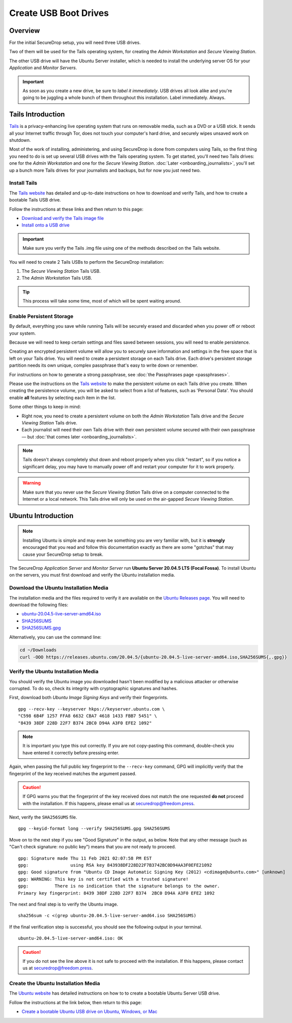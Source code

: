 Create USB Boot Drives
======================

Overview
-------------
For the initial SecureDrop setup, you will need three USB drives.

Two of them will be used for the Tails operating system,
for creating the *Admin Workstation* and *Secure Viewing Station*.

The other USB drive will have the Ubuntu Server installer,
which is needed to install the underlying server OS for your
*Application* and *Monitor Servers*.

.. important:: As soon as you create a new drive, be sure to
    *label it immediately*. USB drives all look alike and you're
    going to be juggling a whole bunch of them throughout this
    installation. Label immediately. Always.

.. _set_up_tails:

Tails Introduction
------------------

`Tails <https://tails.boum.org>`__ is a privacy-enhancing live operating
system that runs on removable media, such as a DVD or a USB stick. It
sends all your Internet traffic through Tor, does not touch your
computer's hard drive, and securely wipes unsaved work on shutdown.

Most of the work of installing, administering, and using SecureDrop is
done from computers using Tails, so the first thing you need to do is
set up several USB drives with the Tails operating system. To get
started, you'll need two Tails drives: one for the *Admin Workstation*
and one for the *Secure Viewing Station*. :doc:`Later <onboarding_journalists>`,
you'll set up a bunch more Tails drives for your journalists and
backups, but for now you just need two.



.. _setup_install_tails:

Install Tails
~~~~~~~~~~~~~

The `Tails website <https://tails.boum.org/>`__ has detailed and
up-to-date instructions on how to download and verify Tails, and how to
create a bootable Tails USB drive.

Follow the instructions at these links and then return to this page:

-  `Download and verify the Tails image
   file <https://tails.boum.org/install/download/index.en.html>`__
-  `Install onto a USB drive <https://tails.boum.org/install/index.en.html>`__

.. important:: Make sure you verify the Tails .img file using one of the methods
   described on the Tails website.

You will need to create 2 Tails USBs to perform the SecureDrop installation:

#. The *Secure Viewing Station* Tails USB.
#. The *Admin Workstation* Tails USB.

.. tip:: This process will take some time, most of which will be spent
	 waiting around.

Enable Persistent Storage
~~~~~~~~~~~~~~~~~~~~~~~~~

By default, everything you save while running Tails will be securely
erased and discarded when you power off or reboot your system.

Because we will need to keep certain settings and files saved between
sessions, you will need to enable persistence.

Creating an encrypted persistent volume will allow you to securely save
information and settings in the free space that is left on your Tails
drive. You will need to create a persistent storage on each Tails drive. Each
drive's persistent storage partition needs its own unique, complex 
passphrase that's easy to write down or remember. 

For instructions on how to generate a strong passphrase, see :doc:`the 
Passphrases page <passphrases>`.

Please use the instructions on the `Tails website
<https://tails.boum.org/doc/first_steps/persistence/index.en.html>`__
to make the persistent volume on each Tails drive you create. When
creating the persistence volume, you will be asked to select from a
list of features, such as 'Personal Data'. You should enable **all** features by
selecting each item in the list.

Some other things to keep in mind:

-  Right now, you need to create a persistent volume on both the *Admin
   Workstation* Tails drive and the *Secure Viewing Station* Tails
   drive.

-  Each journalist will need their own Tails drive with their own
   persistent volume secured with their own passphrase — but :doc:`that comes
   later <onboarding_journalists>`.
   
.. note:: Tails doesn't always completely shut down and reboot
	  properly when you click "restart", so if you notice a
	  significant delay, you may have to manually power off and
	  restart your computer for it to work properly.

.. warning:: Make sure that you never use the *Secure Viewing Station*
	     Tails drive on a computer connected to the Internet or a
	     local network. This Tails drive will only be used on the
	     air-gapped *Secure Viewing Station*.
   
  
Ubuntu Introduction
-------------------

.. note:: Installing Ubuntu is simple and may even be something you are very familiar
  with, but it is **strongly** encouraged that you read and follow this documentation
  exactly as there are some "gotchas" that may cause your SecureDrop setup to break.

The SecureDrop *Application Server* and *Monitor Server* run **Ubuntu Server
20.04.5 LTS (Focal Fossa)**. To install Ubuntu on the servers, you must first
download and verify the Ubuntu installation media.

.. _download_ubuntu:

Download the Ubuntu Installation Media
~~~~~~~~~~~~~~~~~~~~~~~~~~~~~~~~~~~~~~

The installation media and the files required to verify it are available on the
`Ubuntu Releases page`_. You will need to download the following files:

* `ubuntu-20.04.5-live-server-amd64.iso`_
* `SHA256SUMS`_
* `SHA256SUMS.gpg`_

Alternatively, you can use the command line:

.. code:: sh

   cd ~/Downloads
   curl -OOO https://releases.ubuntu.com/20.04.5/{ubuntu-20.04.5-live-server-amd64.iso,SHA256SUMS{,.gpg}}

.. _Ubuntu Releases page: https://releases.ubuntu.com/
.. _ubuntu-20.04.5-live-server-amd64.iso: https://releases.ubuntu.com/20.04/ubuntu-20.04.5-live-server-amd64.iso
.. _SHA256SUMS: https://releases.ubuntu.com/20.04/SHA256SUMS
.. _SHA256SUMS.gpg: https://releases.ubuntu.com/20.04/SHA256SUMS.gpg

Verify the Ubuntu Installation Media
~~~~~~~~~~~~~~~~~~~~~~~~~~~~~~~~~~~~

You should verify the Ubuntu image you downloaded hasn't been modified by
a malicious attacker or otherwise corrupted. To do so, check its integrity with
cryptographic signatures and hashes.

First, download both *Ubuntu Image Signing Keys* and verify their
fingerprints. ::

    gpg --recv-key --keyserver hkps://keyserver.ubuntu.com \
    "C598 6B4F 1257 FFA8 6632 CBA7 4618 1433 FBB7 5451" \
    "8439 38DF 228D 22F7 B374 2BC0 D94A A3F0 EFE2 1092"

.. note:: It is important you type this out correctly. If you are not
          copy-pasting this command, double-check you have
          entered it correctly before pressing enter.

Again, when passing the full public key fingerprint to the ``--recv-key`` command, GPG
will implicitly verify that the fingerprint of the key received matches the
argument passed.

.. caution:: If GPG warns you that the fingerprint of the key received
             does not match the one requested **do not** proceed with
             the installation. If this happens, please email us at
             securedrop@freedom.press.

Next, verify the ``SHA256SUMS`` file. ::

    gpg --keyid-format long --verify SHA256SUMS.gpg SHA256SUMS

Move on to the next step if you see "Good Signature" in the output, as
below. Note that any other message (such as "Can't check signature: no public
key") means that you are not ready to proceed. ::

    gpg: Signature made Thu 11 Feb 2021 02:07:58 PM EST
    gpg:                using RSA key 843938DF228D22F7B3742BC0D94AA3F0EFE21092
    gpg: Good signature from "Ubuntu CD Image Automatic Signing Key (2012) <cdimage@ubuntu.com>" [unknown]
    gpg: WARNING: This key is not certified with a trusted signature!
    gpg:          There is no indication that the signature belongs to the owner.
    Primary key fingerprint: 8439 38DF 228D 22F7 B374  2BC0 D94A A3F0 EFE2 1092

The next and final step is to verify the Ubuntu image. ::

    sha256sum -c <(grep ubuntu-20.04.5-live-server-amd64.iso SHA256SUMS)

If the final verification step is successful, you should see the
following output in your terminal. ::

    ubuntu-20.04.5-live-server-amd64.iso: OK

.. caution:: If you do not see the line above it is not safe to proceed with the
             installation. If this happens, please contact us at
             securedrop@freedom.press.

Create the Ubuntu Installation Media
~~~~~~~~~~~~~~~~~~~~~~~~~~~~~~~~~~~~
The `Ubuntu website <https://ubuntu.com/>`__ has detailed instructions on how to
to create a bootable Ubuntu Server USB drive.

Follow the instructions at the link below, then return to this page:
    
-  `Create a bootable Ubuntu USB drive on Ubuntu, 
   Windows, or Mac <https://ubuntu.com/tutorials/create-a-usb-stick-on-ubuntu#1-overview>`__


